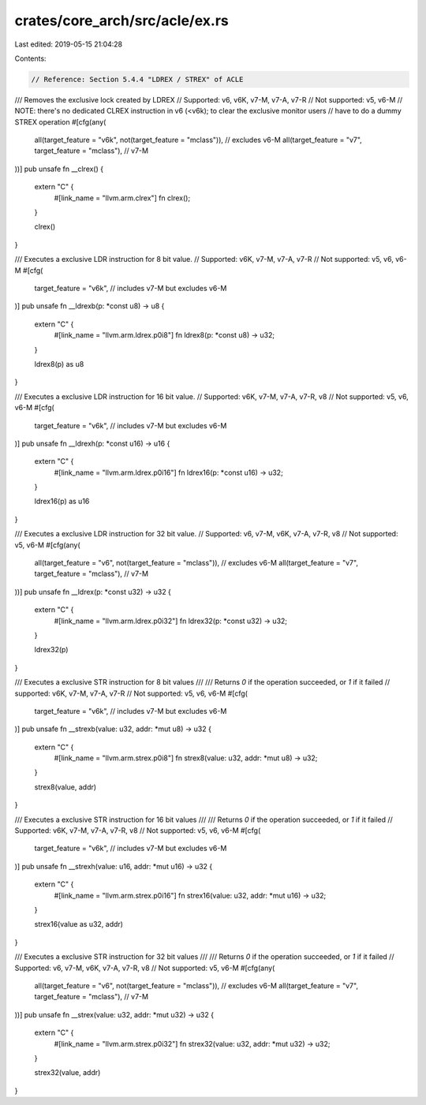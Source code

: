 crates/core_arch/src/acle/ex.rs
===============================

Last edited: 2019-05-15 21:04:28

Contents:

.. code-block:: rs

    // Reference: Section 5.4.4 "LDREX / STREX" of ACLE

/// Removes the exclusive lock created by LDREX
// Supported: v6, v6K, v7-M, v7-A, v7-R
// Not supported: v5, v6-M
// NOTE: there's no dedicated CLREX instruction in v6 (<v6k); to clear the exclusive monitor users
// have to do a dummy STREX operation
#[cfg(any(
    all(target_feature = "v6k", not(target_feature = "mclass")), // excludes v6-M
    all(target_feature = "v7", target_feature = "mclass"), // v7-M
))]
pub unsafe fn __clrex() {
    extern "C" {
        #[link_name = "llvm.arm.clrex"]
        fn clrex();
    }

    clrex()
}

/// Executes a exclusive LDR instruction for 8 bit value.
// Supported: v6K, v7-M, v7-A, v7-R
// Not supported: v5, v6, v6-M
#[cfg(
    target_feature = "v6k", // includes v7-M but excludes v6-M
)]
pub unsafe fn __ldrexb(p: *const u8) -> u8 {
    extern "C" {
        #[link_name = "llvm.arm.ldrex.p0i8"]
        fn ldrex8(p: *const u8) -> u32;
    }

    ldrex8(p) as u8
}

/// Executes a exclusive LDR instruction for 16 bit value.
// Supported: v6K, v7-M, v7-A, v7-R, v8
// Not supported: v5, v6, v6-M
#[cfg(
    target_feature = "v6k", // includes v7-M but excludes v6-M
)]
pub unsafe fn __ldrexh(p: *const u16) -> u16 {
    extern "C" {
        #[link_name = "llvm.arm.ldrex.p0i16"]
        fn ldrex16(p: *const u16) -> u32;
    }

    ldrex16(p) as u16
}

/// Executes a exclusive LDR instruction for 32 bit value.
// Supported: v6, v7-M, v6K, v7-A, v7-R, v8
// Not supported: v5, v6-M
#[cfg(any(
    all(target_feature = "v6", not(target_feature = "mclass")), // excludes v6-M
    all(target_feature = "v7", target_feature = "mclass"), // v7-M
))]
pub unsafe fn __ldrex(p: *const u32) -> u32 {
    extern "C" {
        #[link_name = "llvm.arm.ldrex.p0i32"]
        fn ldrex32(p: *const u32) -> u32;
    }

    ldrex32(p)
}

/// Executes a exclusive STR instruction for 8 bit values
///
/// Returns `0` if the operation succeeded, or `1` if it failed
// supported: v6K, v7-M, v7-A, v7-R
// Not supported: v5, v6, v6-M
#[cfg(
    target_feature = "v6k", // includes v7-M but excludes v6-M
)]
pub unsafe fn __strexb(value: u32, addr: *mut u8) -> u32 {
    extern "C" {
        #[link_name = "llvm.arm.strex.p0i8"]
        fn strex8(value: u32, addr: *mut u8) -> u32;
    }

    strex8(value, addr)
}

/// Executes a exclusive STR instruction for 16 bit values
///
/// Returns `0` if the operation succeeded, or `1` if it failed
// Supported: v6K, v7-M, v7-A, v7-R, v8
// Not supported: v5, v6, v6-M
#[cfg(
    target_feature = "v6k", // includes v7-M but excludes v6-M
)]
pub unsafe fn __strexh(value: u16, addr: *mut u16) -> u32 {
    extern "C" {
        #[link_name = "llvm.arm.strex.p0i16"]
        fn strex16(value: u32, addr: *mut u16) -> u32;
    }

    strex16(value as u32, addr)
}

/// Executes a exclusive STR instruction for 32 bit values
///
/// Returns `0` if the operation succeeded, or `1` if it failed
// Supported: v6, v7-M, v6K, v7-A, v7-R, v8
// Not supported: v5, v6-M
#[cfg(any(
    all(target_feature = "v6", not(target_feature = "mclass")), // excludes v6-M
    all(target_feature = "v7", target_feature = "mclass"), // v7-M
))]
pub unsafe fn __strex(value: u32, addr: *mut u32) -> u32 {
    extern "C" {
        #[link_name = "llvm.arm.strex.p0i32"]
        fn strex32(value: u32, addr: *mut u32) -> u32;
    }

    strex32(value, addr)
}


